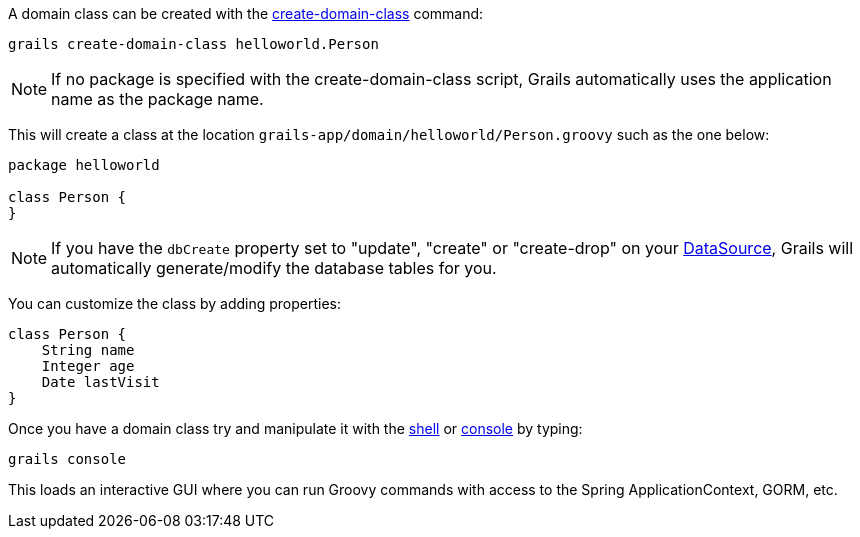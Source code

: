 A domain class can be created with the <<ref-command-line-create-domain-class,create-domain-class>> command:

[source,groovy]
----
grails create-domain-class helloworld.Person
----

NOTE: If no package is specified with the create-domain-class script, Grails automatically uses the application name as the package name.

This will create a class at the location `grails-app/domain/helloworld/Person.groovy` such as the one below:

[source,groovy]
----
package helloworld

class Person {
}
----

NOTE: If you have the `dbCreate` property set to "update", "create" or "create-drop" on your <<dataSource,DataSource>>, Grails will automatically generate/modify the database tables for you.

You can customize the class by adding properties:

[source,groovy]
----
class Person {
    String name
    Integer age
    Date lastVisit
}
----

Once you have a domain class try and manipulate it with the <<ref-command-line-shell,shell>> or <<ref-command-line-console,console>> by typing:

[source,groovy]
----
grails console
----

This loads an interactive GUI where you can run Groovy commands with access to the Spring ApplicationContext, GORM, etc.
